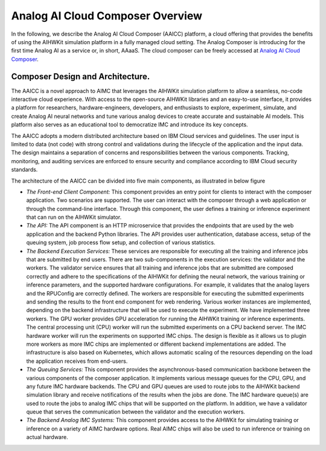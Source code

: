 Analog AI Cloud Composer Overview
===================================

In the following, we describe the Analog AI Cloud Composer (AAICC) platform, a cloud offering that provides the benefits of using the AIHWKit simulation platform in a fully managed cloud setting.
The Analog Composer is introducing for the first time Analog AI as a service or, in short, AAaaS.
The cloud composer can be freely accessed at `Analog AI Cloud Composer`_.


Composer Design and Architecture.
---------------------------------

The AAICC is a novel approach to AIMC that leverages the AIHWKit simulation platform to allow a seamless,
no-code interactive cloud experience. With access to the open-source AIHWKit libraries and an easy-to-use
interface, it provides a platform for researchers, hardware-engineers, developers, and enthusiasts to explore,
experiment, simulate, and create Analog AI neural networks and tune various analog devices to create
accurate and sustainable AI models. This platform also serves as an educational tool to democratize IMC and introduce
its key concepts.

The AAICC adopts a modern distributed architecture based on IBM Cloud services and guidelines.
The user input is limited to data (not code) with strong control and validations during the lifecycle of
the application and the input data. The design maintains a separation of concerns and responsibilities between
the various components. Tracking, monitoring, and auditing services are enforced to ensure security and
compliance according to IBM Cloud security standards.

The architecture of the AAICC can be divided into five main components, as illustrated in  below figure

* *The Front-end Client Component:* This component provides an entry point for clients to interact with the composer application. Two scenarios are supported. The user can interact with the composer through a web application or through the command-line interface. Through this component, the user defines a training or inference experiment that can run on the AIHWKit simulator.

* *The API:* The API component is an HTTP microservice that provides the endpoints that are used by the web application and the backend Python libraries. The API provides user authentication, database access, setup of the queuing system, job process flow setup, and collection of various statistics.

* *The Backend Execution Services:* These services are responsible for executing all the training and inference jobs that are submitted by end users. There are two sub-components in the execution services: the validator and the workers. The validator service ensures that all training and inference jobs that are submitted are composed correctly and adhere to the specifications of the AIHWKit for defining the neural network, the various training or inference parameters, and the supported hardware configurations. For example, it validates that the analog layers and the RPUConfig are correctly defined. The workers are responsible for executing the submitted experiments and sending the results to the front end component for web rendering. Various worker instances are implemented, depending on the backend infrastructure that will be used to execute the experiment. We have implemented three workers. The GPU worker provides GPU acceleration for running the AIHWKit training or inference experiments. The central processing unit (CPU) worker will run the submitted experiments on a CPU backend server. The IMC hardware worker will run the experiments on supported IMC chips. The design is flexible as it allows us to plugin more workers as more IMC chips are implemented or different backend implementations are added. The infrastructure is also based on Kubernetes, which allows automatic scaling of the resources depending on the load the application receives from end-users.

* *The Queuing Services:* This component provides the asynchronous-based communication backbone between the various components of the composer application. It implements various message queues for the CPU, GPU, and any future IMC hardware backends. The CPU and GPU queues are used to route jobs to the AIHWKit backend simulation library and receive notifications of the results when the jobs are done. The IMC hardware queue(s) are used to route the jobs to analog IMC chips that will be supported on the platform. In addition, we have a validator queue that serves the communication between the validator and the execution workers.

* *The Backend Analog IMC Systems:* This component provides access to the AIHWKit for simulating training or inference on a variety of AIMC hardware options. Real AIMC chips will also be used to run inference or training on actual hardware.

.. image:: ../img/composer_architecture.png
    :alt: Analog AI Composer Architecture

.. _`Analog AI Cloud Composer`: https://aihw-composer.draco.res.ibm.com

